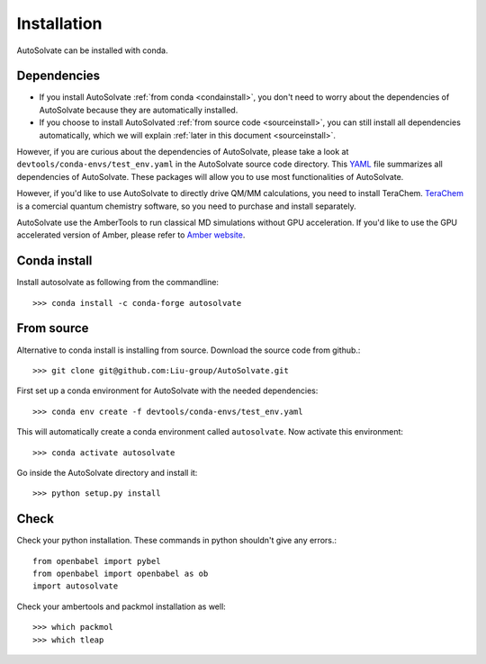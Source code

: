 Installation
=============================
AutoSolvate can be installed with conda. 

Dependencies
-----------------

* If you install AutoSolvate :ref:`from conda <condainstall>`, you don't need to worry about the dependencies of AutoSolvate because they are automatically installed.

* If you choose to install AutoSolvated :ref:`from source code <sourceinstall>`, you can still install all dependencies automatically, which we will explain :ref:`later in this document <sourceinstall>`.

However, if you are curious about the dependencies of AutoSolvate, please take a look at ``devtools/conda-envs/test_env.yaml`` in the AutoSolvate source code directory. This `YAML <https://yaml.org/>`_ file summarizes all dependencies of AutoSolvate. These packages will allow you to use most functionalities of AutoSolvate.

However, if you'd like to use AutoSolvate to directly drive QM/MM calculations, you need to install TeraChem. `TeraChem <http://www.petachem.com/>`_ is a comercial quantum chemistry software, so you need to purchase and install separately. 

AutoSolvate use the AmberTools to run classical MD simulations without GPU acceleration. If you'd like to use the GPU accelerated version of Amber, please refer to `Amber website <https://ambermd.org/AmberTools.php>`_.

.. _condainstall:

Conda install
----------------

Install autosolvate as following from the commandline::

   >>> conda install -c conda-forge autosolvate

.. _sourceinstall:

From source
---------------
Alternative to conda install is installing from source. Download the source code from github.::

   >>> git clone git@github.com:Liu-group/AutoSolvate.git

First set up a conda environment for AutoSolvate with the needed dependencies::

   >>> conda env create -f devtools/conda-envs/test_env.yaml

This will automatically create a conda environment called ``autosolvate``. Now activate this environment::

   >>> conda activate autosolvate

Go inside the AutoSolvate directory and install it:: 

   >>> python setup.py install


Check
----------------

Check your python installation. These commands in python shouldn't give any errors.::

   from openbabel import pybel
   from openbabel import openbabel as ob
   import autosolvate


Check your ambertools and packmol installation as well::

   >>> which packmol
   >>> which tleap

